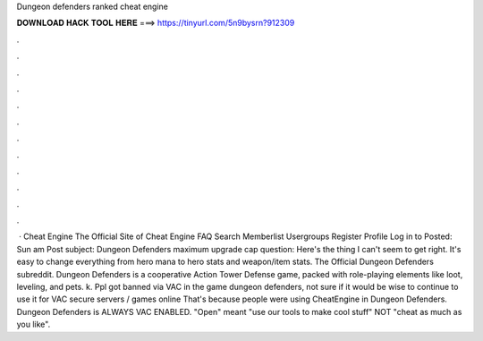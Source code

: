Dungeon defenders ranked cheat engine

𝐃𝐎𝐖𝐍𝐋𝐎𝐀𝐃 𝐇𝐀𝐂𝐊 𝐓𝐎𝐎𝐋 𝐇𝐄𝐑𝐄 ===> https://tinyurl.com/5n9bysrn?912309

.

.

.

.

.

.

.

.

.

.

.

.

 · Cheat Engine The Official Site of Cheat Engine FAQ Search Memberlist Usergroups Register Profile Log in to Posted: Sun am Post subject: Dungeon Defenders maximum upgrade cap question: Here's the thing I can't seem to get right. It's easy to change everything from hero mana to hero stats and weapon/item stats. The Official Dungeon Defenders subreddit. Dungeon Defenders is a cooperative Action Tower Defense game, packed with role-playing elements like loot, leveling, and pets. k. Ppl got banned via VAC in the game dungeon defenders, not sure if it would be wise to continue to use it for VAC secure servers / games online That's because people were using CheatEngine in Dungeon Defenders. Dungeon Defenders is ALWAYS VAC ENABLED. "Open" meant "use our tools to make cool stuff" NOT "cheat as much as you like".